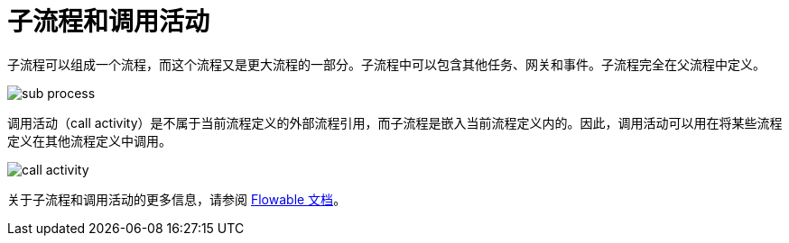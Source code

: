 = 子流程和调用活动

子流程可以组成一个流程，而这个流程又是更大流程的一部分。子流程中可以包含其他任务、网关和事件。子流程完全在父流程中定义。

image::sub-process.png[align="center"]

调用活动（call activity）是不属于当前流程定义的外部流程引用，而子流程是嵌入当前流程定义内的。因此，调用活动可以用在将某些流程定义在其他流程定义中调用。

image::call-activity.png[align="center"]

关于子流程和调用活动的更多信息，请参阅 https://www.flowable.com/open-source/docs/bpmn/ch07b-BPMN-Constructs/#sub-processes-and-call-activities[Flowable 文档^]。
